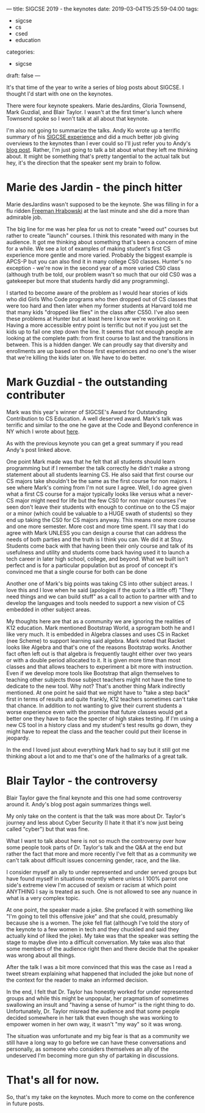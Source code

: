 ---
title: SIGCSE 2019 - the keynotes
date: 2019-03-04T15:25:59-04:00
tags: 
- sigcse
- cs
- csed
- education
categories:
- sigcse 
draft: false
--- 

It's that time of the year to write a series of blog posts about
SIGCSE. I thought I'd start with one on the keynotes. 

There were four keynote speakers. Marie desJardins, Gloria Townsend,
Mark Guzdial, and Blair Taylor. I wasn't at the first timer's lunch
where Townsend spoke so I won't talk at all about that keynote.

I'm also not going to summarize the talks. Andy Ko wrote up a terrific
summary of his [[https://medium.com/bits-and-behavior/sigcse-2019-trip-report-celebrating-50-years-b3460835a09a][SIGCSE experience]] and did a much better job giving
overviews to the keynotes than I ever could so I'll just refer you to
Andy's [[https://medium.com/bits-and-behavior/sigcse-2019-trip-report-celebrating-50-years-b3460835a09a][blog post]]. Rather, I'm just going to talk a bit about what they
left me thinking about. It might be something that's pretty tangential
to the actual talk but hey, it's the direction that the speaker sent
my brain to follow.

* Marie des Jardin - the pinch hitter

Marie desJardins wasn't supposed to be the keynote. She was filling in
for a flu ridden [[https://en.m.wikipedia.org/wiki/Freeman_A._Hrabowski_III][Freeman Hrabowski]] at the last minute and she did a
more than admirable job.
 
The big line for me was her plea for us not to create "weed out"
courses but rather to create "launch" courses. I think this resonated
with many in the audience. It got me thinking about something that's
been a concern of mine for a while. We see a lot of examples of making
student's first CS experience more gentle and more varied. Probably
the biggest example is APCS-P but you can also find it in many college
CS0 classes. Hunter's no exception - we're now in the second year of a
more varied CS0 class (although truth be told, our problem
wasn't so much that our old CS0 was a gatekeeper but more that
students hardly did any programming). 

I started to become aware of the problem as I would hear stories of
kids who did Girls Who Code programs who then dropped out of CS
classes that were too hard and then later when my former students at
Harvard told me that many kids "dropped like flies" in the class after
CS50. I've also seen these problems at Hunter but at least here I know
we're working on it. Having a more accessible entry point is terrific
but not if you just set the kids up to fail one step down the line. It
seems that not enough people are looking at the complete path: from
first course to last and the transitions in between. This is a hidden
danger. We can proudly say that diversity and enrollments are up based
on those first experiences and no one's the wiser that we're killing
the kids later on. We have to do better.

* Mark Guzdial - the outstanding contributer

Mark was this year's winner of SIGCSE's Award for Outstanding
Contribution to CS Education. A well deserved award. Mark's talk was
terrific and similar to the one he gave at the Code and Beyond
conference in NY which I wrote about [[https://cestlaz.github.io/post/thoughts-on-code-and-beyond-ct/][here]]. 

As with the previous keynote you can get a great summary if you read
Andy's post linked above.

One point Mark made was that he felt that all students should learn
programming but if I remember the talk correctly he didn't make a
strong statement about all students learning CS. He also said that
first course our CS majors take shouldn't be the same as the first
course for non majors. I see where Mark's coming from I'm not sure I
agree. Well, I do agree given what a first CS course for a major
typically looks like versus what a never-CS major might need for life but
the few CS0 for non major courses I've seen don't leave their students
with enough to continue on to the CS major or a minor (which could be
valuable to a HUGE swath of students) so they end up taking the CS0
for CS majors anyway. This means one more course and one more
semester. More cost and more time spent. I'll say that I do agree with
Mark UNLESS you can design a course that can address the needs of both
parties and the truth is I think you can. We did it at Stuy. Students
come back with that having been their only course and talk of its
usefulness and utility and students come back having used it to launch
a tech career in later high school, college, and beyond. What we built
isn't perfect and is for a particular population but as proof of
concept it's convinced me that a single course for both can be done

Another one of Mark's big points was taking CS into other subject
areas. I love this and I love when he said (apologies if the quote's a
little off) "They need things and we can build stuff" as a call to
action to partner with and to develop the languages and tools needed
to support a new vision of CS embedded in other subject areas.

My thoughts here are that as a community we are ignoring the realities
of K12 education. Mark mentioned Bootstrap World, a sprogram both he
and I like very much. It is embedded in Algebra classes and uses CS in
Racket (nee Scheme) to support learning said algebra. Mark noted that
Racket looks like Algebra and that's one of the reasons Bootstrap
works. Another fact often left out is that algebra is frequently
taught either over two years or with a double period allocated to
it. It is given more time than most classes and that allows teachers to experiment
a bit more with instruction. Even if we develop more tools like
Bootstrap that align themselves to teaching other subjects those
subject teachers might not have the time to dedicate to the new
tool. Why not? That's another thing Mark indirectly mentioned. At one
point he said that we might have to "take a step back" first in terms
of results and quite frankly, K12 teachers sometimes can't take that
chance. In addition to not wanting to give their current students a
worse experience even with the promise that future classes would get a
better one they have to face the specter of high stakes testing. If
I'm using a new CS tool in a history class and my student's test
results go down, they might have to repeat the class and the teacher
could put their license in jeopardy.

In the end I loved just about everything Mark had to say but it still
got me thinking about a lot and to me that's one of the hallmarks of a
great talk. 

* Blair Taylor - the controversy

Blair Taylor gave the final keynote and this one had some controversy
around it. Andy's blog post again summarizes things well. 

My only take on the content is that the talk was more about
Dr. Taylor's journey and less about Cyber Security (I hate it that
it's now just being called "cyber") but that was fine. 

What I want to talk about here is not so much the controversy over how
some people took parts of Dr. Taylor's talk and the Q&A at the end but
rather the fact that more and more recently I've felt that as a
community we can't talk about difficult issues concerning gender,
race, and the like. 

I consider myself an ally to under represented and under served groups
but have found myself in situations recently where unless I 100%
parrot one side's extreme view I'm accused of sexism or racism at
which point ANYTHING I say is treated as such. One is not allowed to
see any nuance in what is a very complex topic. 

At one point, the speaker made a joke. She prefaced it with something
like "I'm going to tell this offensive joke" and that she could,
presumably because she is a women. The joke fell flat (although I've
told the story of the keynote to a few women in tech and they chuckled
and said they actually kind of liked the joke). My take was that the
speaker was setting the stage to maybe dive into a difficult
conversation. My take was also that some members of the audience right
then and there decide that the speaker was wrong about all things. 

After the talk I was a bit more convinced that this was the case as I
read a tweet stream explaining what happened that included the joke
but none of the context for the reader to make an informed decision. 

In the end, I felt that Dr. Taylor has honestly worked for under
represented groups and while this might be unpopular, her pragmatism of
sometimes swallowing an insult and "having a sense of humor" is the
right thing to do. Unfortunately, Dr. Taylor misread the audience and that
some people decided somewhere in her talk that even though she was
working to empower women in her own way, it wasn't "my way" so it was
wrong. 

The situation was unfortunate and my big fear is that as a community
we still have a long way to go before we can have these conversations
and personally, as someone who considers themselves an ally of the
undeserved I'm becoming more gun shy of partaking in discussions.



* That's all for now.

So, that's my take on the keynotes. Much more to come on the
conference in future posts. 



